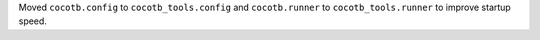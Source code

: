 Moved ``cocotb.config`` to ``cocotb_tools.config`` and ``cocotb.runner`` to ``cocotb_tools.runner`` to improve startup speed.
